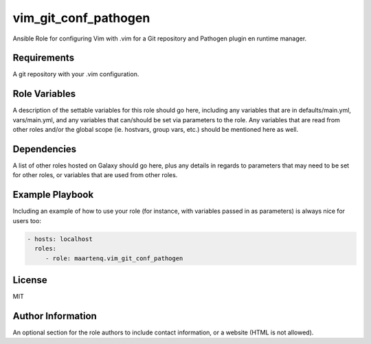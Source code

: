 vim_git_conf_pathogen
=====================

Ansible Role for configuring Vim with .vim for a Git repository and Pathogen
plugin en runtime manager.

Requirements
------------

A git repository with your .vim configuration.

Role Variables
--------------

A description of the settable variables for this role should go here, including
any variables that are in defaults/main.yml, vars/main.yml, and any variables
that can/should be set via parameters to the role. Any variables that are read
from other roles and/or the global scope (ie. hostvars, group vars, etc.)
should be mentioned here as well.

Dependencies
------------

A list of other roles hosted on Galaxy should go here, plus any details in
regards to parameters that may need to be set for other roles, or variables
that are used from other roles.

Example Playbook
----------------

Including an example of how to use your role (for instance, with variables
passed in as parameters) is always nice for users too:

.. code-block:: yaml

    - hosts: localhost
      roles:
         - role: maartenq.vim_git_conf_pathogen


License
-------

MIT

Author Information
------------------

An optional section for the role authors to include contact information, or a
website (HTML is not allowed).
